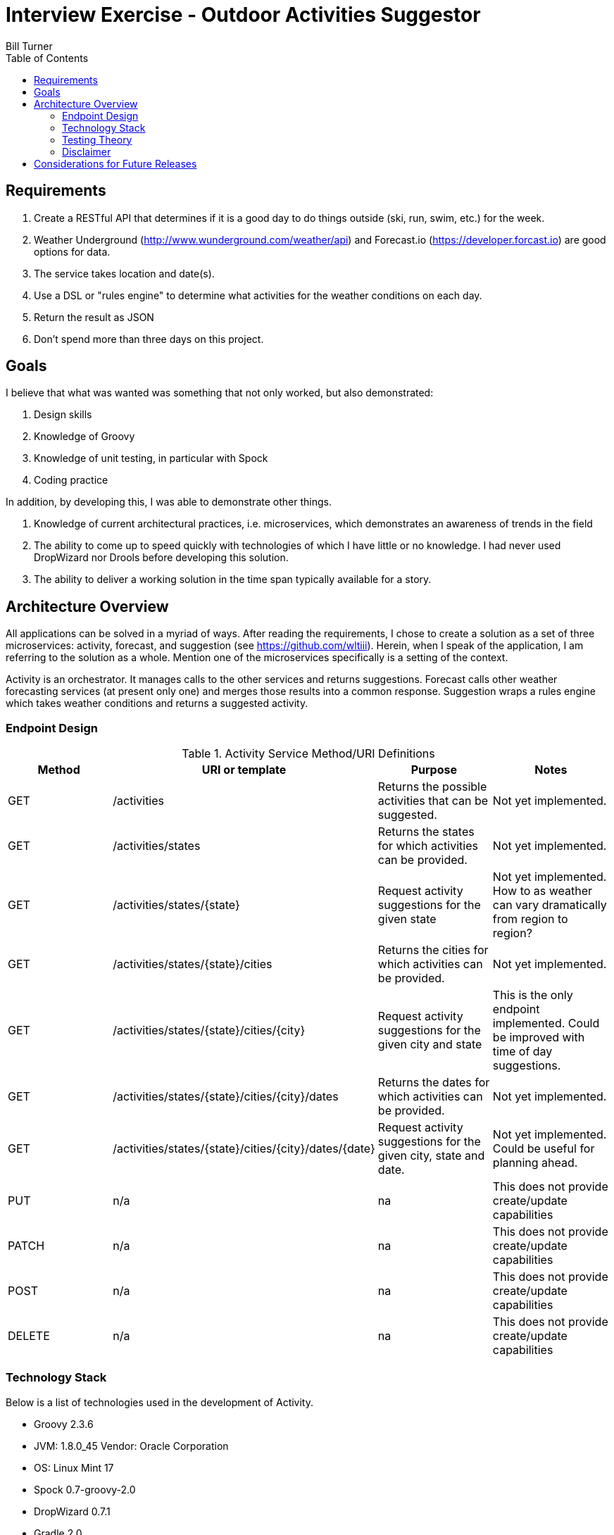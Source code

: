 = Interview Exercise - Outdoor Activities Suggestor
Bill Turner
:toc:
:toc-placement!:

toc::[]

== Requirements ==
. Create a RESTful API that determines if it is a good day to do things outside
(ski, run, swim, etc.) for the week.
. Weather Underground (http://www.wunderground.com/weather/api) and Forecast.io
(https://developer.forcast.io) are good options for data.
. The service takes location and date(s).
. Use a DSL or "rules engine" to determine what activities for the weather conditions on each day.
. Return the result as JSON
. Don't spend more than three days on this project.

== Goals ==

I believe that what was wanted was something that not only worked, but also demonstrated:

. Design skills
. Knowledge of Groovy
. Knowledge of unit testing, in particular with Spock
. Coding practice

In addition, by developing this, I was able to demonstrate other things.

. Knowledge of current architectural practices, i.e. microservices, which demonstrates an
awareness of trends in the field
. The ability to come up to speed quickly with technologies of which I have little or
no knowledge. I had never used DropWizard nor Drools before developing this solution.
. The ability to deliver a working solution in the time span typically available for a
story.

== Architecture Overview ==
All applications can be solved in a myriad of ways. After reading the requirements, I chose to
create a solution as a set of three microservices: activity, forecast, and suggestion
(see https://github.com/wltiii). Herein, when I speak of the application, I am referring to
the solution as a whole. Mention one of the microservices specifically is a setting of the
context.


Activity is an orchestrator. It manages calls to the other services and returns suggestions.
Forecast calls other weather forecasting services (at present only one) and merges those
results into a common response. Suggestion wraps a rules engine which takes weather conditions
and returns a suggested activity.

=== Endpoint Design ===

.Activity Service Method/URI Definitions
|===
|Method |URI or template |Purpose |Notes

|GET
|/activities
|Returns the possible activities that can be suggested.
|Not yet implemented.

|GET
|/activities/states
|Returns the states for which activities can be provided.
|Not yet implemented.

|GET
|/activities/states/{state}
|Request activity suggestions for the given state
|Not yet implemented. How to as weather can vary dramatically from region to region?

|GET
|/activities/states/{state}/cities
|Returns the cities for which activities can be provided.
|Not yet implemented.

|GET
|/activities/states/{state}/cities/{city}
|Request activity suggestions for the given city and state
|This is the only endpoint implemented. Could be improved with time of day suggestions.

|GET
|/activities/states/{state}/cities/{city}/dates
|Returns the dates for which activities can be provided.
|Not yet implemented.

|GET
|/activities/states/{state}/cities/{city}/dates/{date}
|Request activity suggestions for the given city, state and date.
|Not yet implemented. Could be useful for planning ahead.

|PUT
|n/a
|na
|This does not provide create/update capabilities

|PATCH
|n/a
|na
|This does not provide create/update capabilities

|POST
|n/a
|na
|This does not provide create/update capabilities

|DELETE
|n/a
|na
|This does not provide create/update capabilities
|===

=== Technology Stack ===
Below is a list of technologies used in the development of Activity.

* Groovy 2.3.6
* JVM: 1.8.0_45 Vendor: Oracle Corporation
* OS: Linux Mint 17
* Spock 0.7-groovy-2.0
* DropWizard 0.7.1
* Gradle 2.0

=== Testing Theory ===
I find that Test Driven Development (TDD) yields both better code and better tests. I do
admit that I sometimes slip into writing solution code, then following it up with tests. I am
not perfect.

Using TDD leads to tests that _test behavior not implementation_. I'll address that further
below. What may surprise some is that my tests will reach across class boundaries. They may
shout _"Don't test your neighbors!"_ What many do not know is that this is a fundamental
difference in two schools of thought - the Detroit and London schools. They both have strengths.
I lean toward the former, viewing the unit under test as a unit of behavior. This means
interactions are not mocked unless they represent external input and output. In other words,
domain classes are not mocked, while boundaries are mocked. Boundaries - such as data repositories,
network i/o, and external systems, should be isolated with adapters, tested with integration
tests and mocked within the domain tests. End-to-end tests get called to assure that complete
path calls can be made. This still leaves us with unit tests that may involve more than
one class. How does this happen?

Most people familiar with TDD have heard the mantra: _red, green, refactor_.

. Start with a simple, failing test - _red bar_
. Write just enough code to make it work - _green bar_
. Now refactor.

Refactoring means a change made to the software making it easier to understand and/or less
expensive to modify while not changing observable behavior. In other words, simplifying. What is often
overlooked is that test code should as aggressively refactored as the implementation. I could even
argue that it is more so.

Initially,there is little refactoring to be done. Eventually, though, the realization dawns that the method
under test no longer adheres to the *Single Responsibility Principle*. So, the *Extract Method*
refactoring is applied (see http://www.refactoring.com/catalog/). Staying true to refactoring,
no observable behavior has changed and the tests pass without modification. This cycle is repeated
until several methods have been extracted. This is when it is determined that the class under
test is no longer adherring to the single responsibility principle and the *Extract Class*
refactoring is applied. This cycle can repeat itself many times, all while running the same
suite of tests. Hence, testing behavior. And, this is how you end up with tests that traverse
into other classes.

All that said, after I have fleshed out all the behavior and have refactored to my satisfaction
I will add further test where I feel it necessary. These tests tend to be more about regression.

My experience tells me that this is a better way of practising TDD. I do understand others strongly
believe that all dependencies should be mocked. I would be happy to engage in a theoretical discussion
with others having such beliefs over a beer or coffee. In fact, this is one of my favorite activities,
for we all learn from them.

=== Disclaimer ===
Not having access to a user nor analyst is not a natural condition. There were conflicting
or unclear requirements that needed resolution. Also, other design choices would
have been made having someone available.

The very first requirement is unclear. What does _a good day to do things outside *for the week*_
actually mean? This also conflicted
with the requirement to take a location and a date(s). Discussing this with
colleagues, we agreed that the default action of passing a city and state would suggest
activities for each day of the week. The endpoints were purposely designed to allow for
retrieving suggestions in multiple ways.

This cannot be considered production ready. I viewed this as a story that would have
further stories addressing issues such as authorization, as well as implementing the
other endpoints.

== Considerations for Future Releases ==
* Add in basic authorization

